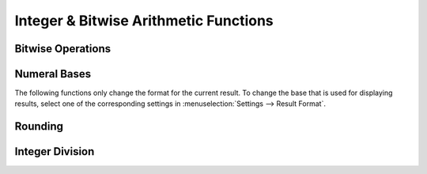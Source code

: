 Integer & Bitwise Arithmetic Functions
======================================

Bitwise Operations
------------------

.. function:: and(x1; x2; ...)

    Performs a bitwise logical AND on the submitted parameters (one or more). All parameters have to be real integers from the range -2\ :sup:`255` to +2\ :sup:`255`-1 (signed or unsigned 256 bit integers), non integer arguments are rounded toward zero. The result ranges from -2\ :sup:`255` to +2\ :sup:`255`-1 (signed integer). Note that ``and(x)`` is not the identity, because the unsigned +2\ :sup:`255` is mapped to the signed -2\ :sup:`255` for example. An error is returned if the parameters are not in the valid range.

.. function:: or(x1; x2; ...)

    Performs a bitwise logical OR on the submitted parameters (one or more). All parameters have to be integers from the range -2\ :sup:`255` to +2\ :sup:`255`-1 (signed integer), non integer arguments are rounded toward zero. Note that ``or(x)`` is not the identity, because the unsigned 2\ :sup:`255`     is mapped to the signed -2\ :sup:`255`, for example.

.. function:: xor(x1; x2; ...)

    Performs a bitwise logical XOR on the submitted parameters (one or more). All parameters have to be integers from the range -2\ :sup:`255` to +2\ :sup:`255`-1  (signed integer), non integer arguments are rounded toward zero. Note that ``xor(x)`` is not the identity, because the unsigned 2\ :sup:`255` is mapped to the signed -2\ :sup:`255`, for example.

.. function:: not(n)

    The :func:`not` function is defined by ``not(x) = -x-1``, giving the same result as the one's complement operator ``~`` in C/C++.

    .. warning:: This function does *not* simply flip the bits!

.. function:: shl(x; n)

    Performs an arithmetic left shift.

    :param x: The number (bit pattern) to shift, -2\ :sup:`255` <= ``x`` <= +2\ :sup:`256`-1.
    :param n: Number of bits to shift, -255 <= ``n`` <= 255. Must be integer.

    Note that ``n`` < 0 results in a right shift. The result ranges from -2\ :sup:`255` to +2\ :sup:`255`-1 (signed integer). ``x`` is rounded toward zero before shifting.  If ``n`` = 0, ``x`` is returned without rounding.

    Shifted out bits are always dropped. During a right shift, the most significant bit (bit 255) is copied. During a left shift, zero bits are shifted in.


.. function:: shr(x; n)

    Performs an arithmetic right shift.

    :param x: The number (bit pattern) to shift, -2\ :sup:`255` <= ``x`` <= +2\ :sup:`256`-1.
    :param n: Number of bits to shift, -255 <= ``n`` <= 255. Must be integer.

    Note that ``n`` < 0 results in a left shift. The result ranges from -2\ :sup:`255` to +2\ :sup:`255`-1 (signed integer). ``x`` is rounded toward zero before shifting.  If ``n`` = 0, ``x`` is returned without rounding.

    Shifted out bits are always dropped. During a right shift, the most significant bit (bit 255) is copied. During a left shift, zero bits are shifted in.

.. function:: mask(x; n)

    Returns the lowest ``n`` bits from ``x``. For this, ``x`` must be in the range -2\ :sup:`255` <= ``x`` <= +2\ :sup:`256`-1, and ``n`` must be an integer, 1 <= ``n`` <= 255. ``x`` is rounded toward zero.

    The result is always unsigned.

    Example: Getting the two's complement of -1 in a 16-bit system::

        hex(mask(-1; 16))
        = 0xFFFF

.. function:: unmask(x; n)

    Takes the lower ``n`` bits from ``x`` and sign-extends them to full 256 bits. This means that bit at position *n-1* is copied to all upper bits.

    The value of ``x`` must be in the range *-2* :sup:`255` *<= x <= +2* :sup:`256` *-1*, and ``n`` must be an integer, *1 <= n <= 255*. ``x`` is rounded toward zero.

    Example: Converting a number in two's complement representation to a signed number::

        unmask(0xFFFF; 16)
        = -1
        unmask(0x1FFF; 16)
        = 0x1FFF



Numeral Bases
-------------

The following functions only change the format for the current result. To change the base
that is used for displaying results, select one of the corresponding settings in :menuselection:`Settings --> Result Format`.

.. function:: bin(n)

    Format ``n`` as binary (base-2).

.. function:: oct(n)

    Format ``n`` as octal (base-8).

.. function:: dec(n)

    Format ``n`` as decimal (base-10).

.. function:: hex(n)

    Format ``n`` as hexadecimal (base-16).


Rounding
--------

.. function:: ceil(x)

    Round ``x`` to the next largest integer. Only real, dimensionless arguments are allowed.

.. function:: floor(x)

    Round ``x`` to the next smallest integer. Only real, dimensionless arguments are allowed.


.. function:: round(x [; n])

    Round ``x`` to the nearest number with ``n`` fractional digits; ``n`` may be omitted, in which case ``x`` is rounded to the closest integer. Ties are broken by rounding to the nearest *even* integer. This rounding strategy, commonly known as *Banker's rounding*, serves to avoid a bias (for instance when averaging or summing).

    Example::

        round(0.5)
        = 0

        round(1.5)
        = 2

        round(12.345; 2)
        = 12.34

        round(12345; -2)
        = 12300

    Only real, dimensionless arguments are allowed.

.. function:: trunc(x [; n])

    Truncate (rounds toward zero) ``x`` to the next number with ``n`` fractional digits; ``n`` may be omitted, in which case ``x`` is rounded to integer. Only real, dimensionless arguments are allowed.

    .. seealso::
       | :func:`int`
       | :func:`frac`


Integer Division
----------------

.. function:: idiv(a; b)

    Compute the integer part of the division ``a/b``. The result is guaranteed to be exact. While ``int(a/b)`` covers a larger range of arguments, the result is computed via floating point arithmetics and may be subject to rounding errors. This function will instead yield an error if the parameters exceed the safe bounds.

    It is possible to apply :func:`idiv` to non-integers as well, but be aware that rounding errors might be lead to off-by-one errors. If the result depends on the validity of the guard digits, *NaN* is returned.

    Only real, dimensionless arguments are allowed.

.. function:: mod(a; b)

    Compute the remainder of the integer division ``a/b``. The divisor ``b`` must be non-zero. The result takes the sign of ``a``.

    This function always returns an exact result, provided that the parameters are exact.

    You can use this function with non-integers as well, but rounding errors might lead to off-by-one errors. Evaluating :func:`mod` can be computationally expensive, so the function is internally restricted to 250 division loops.

    Only real, dimensionless arguments are allowed.

.. function:: gcd(n1; n2; ...)

    Returns the greatest common divisor of the arguments (at least two must be given). You can use this function to reduce a rational number.
    If a rational number is given as ``p/q``, its reduced form is ``(p / gcd(p; q)) / (q / gcd(p; q))``.

    A closely related function is ``lcm()`` (*least common multiple*). While ``lcm()`` is not defined by default
    in SpeedCrunch, you can define it yourself as::

        lcm(n1; n2) = n1 * n2 / gcd(n1; n2)

    Only real, integer arguments are allowed.
